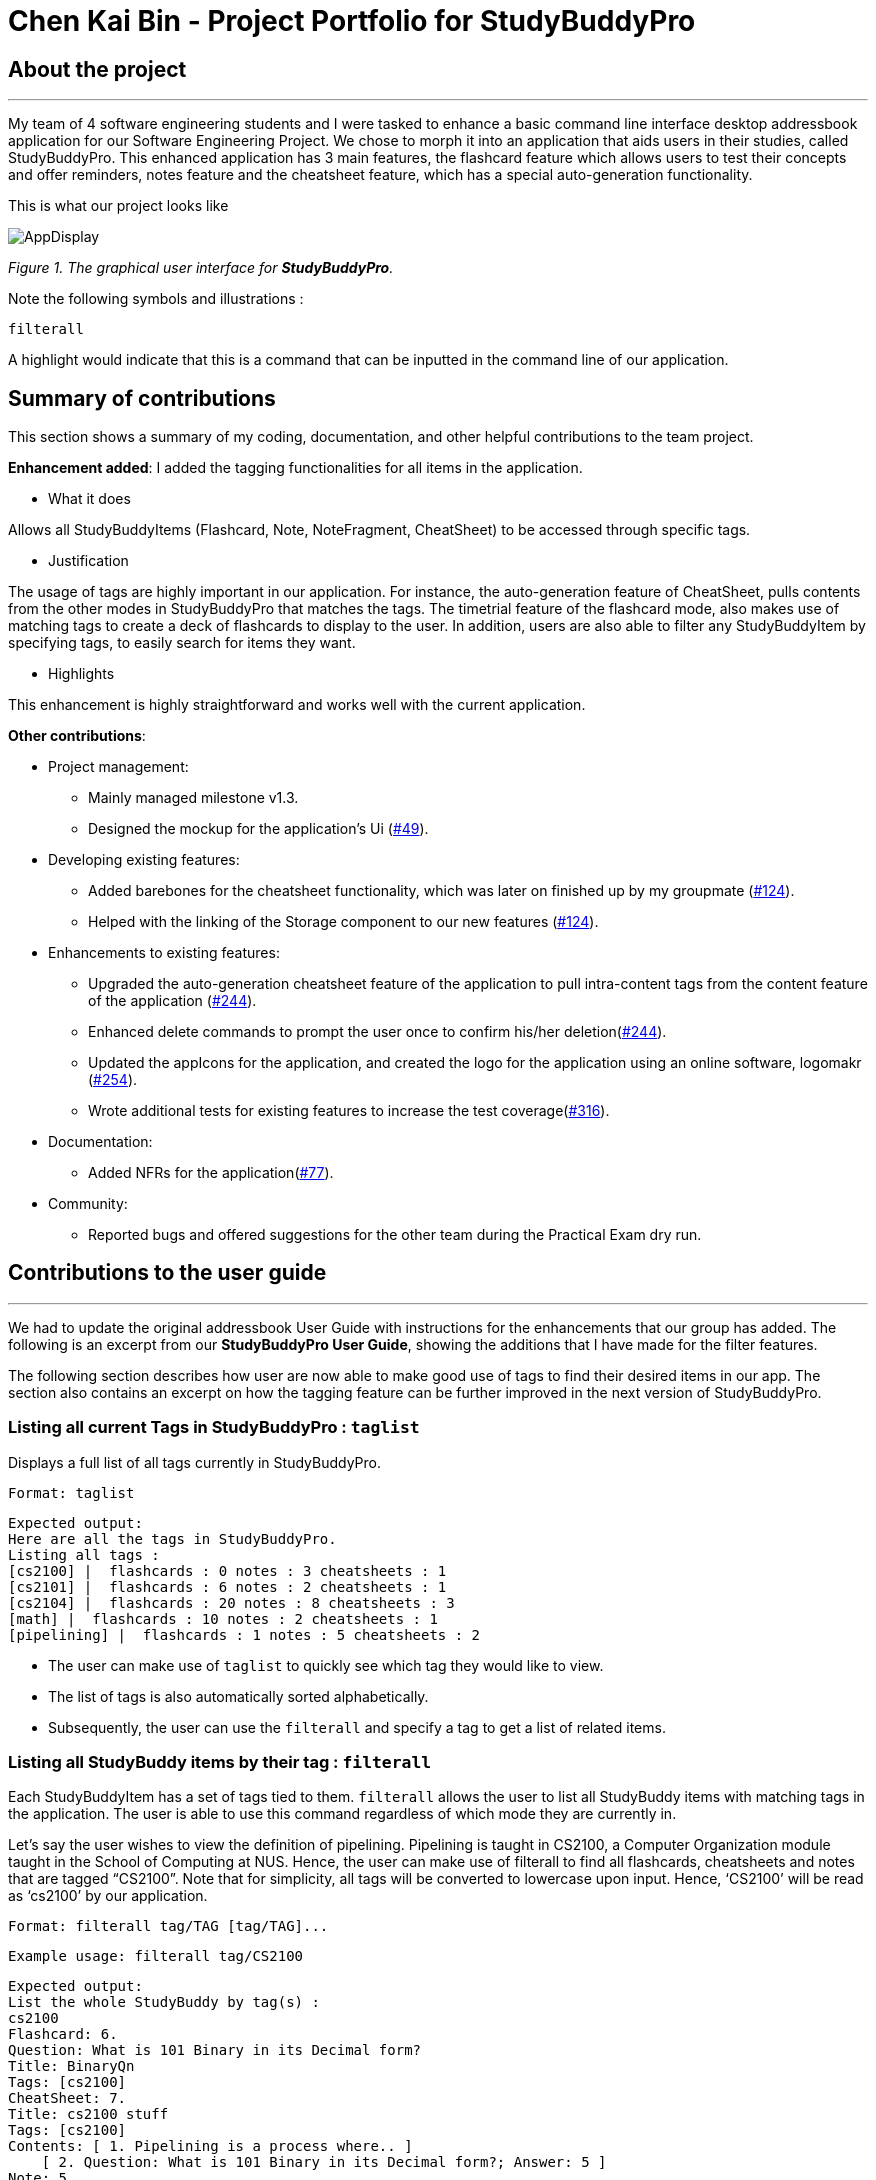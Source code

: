 = Chen Kai Bin - Project Portfolio for StudyBuddyPro
:site-section: AboutUs
:imagesDir: ../images
:stylesDir: ../stylesheets

== About the project
---
My team of 4 software engineering students and I were tasked to enhance a
basic command line interface desktop addressbook application
for our Software Engineering Project. We chose to morph it into
an application that aids users in their studies, called StudyBuddyPro.
This enhanced application has 3 main features,
the flashcard feature which allows users to test their concepts
and offer reminders, notes feature and the cheatsheet feature,
which has a special auto-generation functionality.

This is what our project looks like

image::kaibindiagrams/AppDisplay.png[]
_Figure 1. The graphical user interface for *StudyBuddyPro*._

Note the following symbols and illustrations :

`filterall`

A highlight would indicate that this is a command that can be inputted in the command line of our application.

== Summary of contributions
This section shows a summary of my coding, documentation, and other helpful contributions to the team project.

*Enhancement added*: I added the tagging functionalities for all items in the application.

* What it does

Allows all StudyBuddyItems (Flashcard, Note, NoteFragment, CheatSheet) to be accessed through specific tags.

* Justification

The usage of tags are highly important in our application. For instance, the auto-generation feature of CheatSheet, pulls contents from the other modes in StudyBuddyPro that matches the tags. The timetrial feature of the flashcard mode, also makes use of matching tags to create a deck of flashcards to display to the user. In addition, users are also able to filter any StudyBuddyItem by specifying tags, to easily search for items they want.

* Highlights

This enhancement is highly straightforward and works well with the current application.

*Other contributions*:

* Project management:
** Mainly managed milestone v1.3.
** Designed the mockup for the application’s Ui (link:https://github.com/AY1920S1-CS2103T-W13-3/main/pull/49[#49]).

* Developing existing features:
** Added barebones for the cheatsheet functionality, which was later on finished up by my groupmate (link:https://github.com/AY1920S1-CS2103T-W13-3/main/pull/124[#124]).
** Helped with the linking of the Storage component to our new features (link:https://github.com/AY1920S1-CS2103T-W13-3/main/pull/124[#124]).

* Enhancements to existing features:
** Upgraded the auto-generation cheatsheet feature of the application to pull intra-content tags from the content feature of the application (link:https://github.com/AY1920S1-CS2103T-W13-3/main/pull/244[#244]).
** Enhanced delete commands to prompt the user once to confirm his/her deletion(link:https://github.com/AY1920S1-CS2103T-W13-3/main/pull/244[#244]).
** Updated the appIcons for the application, and created the logo for the application using an online software, logomakr (link:https://github.com/AY1920S1-CS2103T-W13-3/main/pull/254[#254]).
** Wrote additional tests for existing features to increase the test coverage(link:https://github.com/AY1920S1-CS2103T-W13-3/main/pull/316[#316]).

* Documentation:
** Added NFRs for the application(link:https://github.com/AY1920S1-CS2103T-W13-3/main/pull/77[#77]).

* Community:
** Reported bugs and offered suggestions for the other team during the Practical Exam dry run.

== Contributions to the user guide
---
We had to update the original addressbook User Guide with instructions for
the enhancements that our group has added. The following is an excerpt
from our *StudyBuddyPro User Guide*, showing the additions that I have made
for the filter features.

The following section describes how user are now able to make good use of tags to find their desired items in our app. The section also contains an excerpt on how the tagging feature can be further improved in the next version of StudyBuddyPro.

=== Listing all current Tags in StudyBuddyPro : `taglist`

Displays a full list of all tags currently in StudyBuddyPro.

    Format: taglist

    Expected output:
    Here are all the tags in StudyBuddyPro.
    Listing all tags :
    [cs2100] |  flashcards : 0 notes : 3 cheatsheets : 1
    [cs2101] |  flashcards : 6 notes : 2 cheatsheets : 1
    [cs2104] |  flashcards : 20 notes : 8 cheatsheets : 3
    [math] |  flashcards : 10 notes : 2 cheatsheets : 1
    [pipelining] |  flashcards : 1 notes : 5 cheatsheets : 2

* The user can make use of `taglist` to quickly see which tag they would like to view.

* The list of tags is also automatically sorted alphabetically.

* Subsequently, the user can use the `filterall` and specify a tag to get a list of related items.

=== Listing all StudyBuddy items by their tag : `filterall`

Each StudyBuddyItem has a set of tags tied to them. `filterall` allows the user to list all StudyBuddy items with matching tags in the application. The user is able to use this command regardless of which mode they are currently in.

Let’s say the user wishes to view the definition of pipelining. Pipelining is taught in CS2100, a Computer Organization module taught in the School of Computing at NUS. Hence, the user can make use of filterall to find all flashcards, cheatsheets and notes that are tagged “CS2100”. Note that for simplicity, all tags will be converted to lowercase upon input. Hence, ‘CS2100’ will be read as ‘cs2100’ by our application.

    Format: filterall tag/TAG [tag/TAG]...

    Example usage: filterall tag/CS2100

    Expected output:
    List the whole StudyBuddy by tag(s) :
    cs2100
    Flashcard: 6.
    Question: What is 101 Binary in its Decimal form?
    Title: BinaryQn
    Tags: [cs2100]
    CheatSheet: 7.
    Title: cs2100 stuff
    Tags: [cs2100]
    Contents: [ 1. Pipelining is a process where.. ]
        [ 2. Question: What is 101 Binary in its Decimal form?; Answer: 5 ]
    Note: 5.
    Title: Pipelining Definition
    Content: Pipelining is a process where..
    Tags: [cs2100]
    Note Fragment: 3.1.
    Title: About
    Content: highlighted
    Tags: [cs2100]

All Study Buddy Items in the application will be displayed to the user, alongside with their corresponding indexes. This helps the user to quickly get to their desired flashcard/cheatsheet/note.

Let’s say the user is currently in the flashcard mode. In this case, the user will see that the definition for pipelining is currently the 5th Note in the Notes feature of StudyBuddyPro. Hence, the user will first key in the following input:

    switch notes

which will have the expected output of :

    You are currently using the notes function!

which brings the user to the Notes Function of StudyBuddyPro. Following this, the user will simply key in the following input:

    view 5

To view the specific Note on the definition of Pipelining.

The user is also able to specify a multiple number of tags to filter by. For instance,

    filterall tag/CS2100 tag/important

This will be especially useful if the user wishes to view the more important items of a certain module.

=== Listing by tags: `filter`

In addition to the filterall command, the user is able to use the command filter to list the items with the specified tag in the mode the user is currently in.

It is similar to the filterall command, except it is for individual features. It will be truncated in this Product Portfolio, please refer to the UserGuide for more details.

=== Deleting a cheatSheet: `delete`

Deletes a cheatSheet by the specified index.

The user will be prompted once to confirm their deletion.

    Format: delete (index)

    Example usage: delete 8

    Expected output:
    Are you sure you would like to delete the following cheatsheet?
    Title: CS2100 Finals CheatSheet Tags: [finalcheatsheet]
    Contents: [ 1. Question: What is 110 Binary in its Decimal Form?; Answer: 6 ]
        [ 2. 110 in Binary is 6 is Decimal ]
    Hit enter again to confirm your deletion.

Upon deleting any StudyBuddyItem (Flashcard, Note, NoteFragment, CheatSheet), the user will be prompted once to confirm his deletion. The user would only need to hit enter once more to confirm his/her deletion.

This will prevent any accidental deletion of wrong items.

=== Editing a tag: `edit tag/` (proposed in v2.0)

Edits a tag by the specified index.

    Format: edit tag/CURRENT tag/NEW

    Example usage: edit tag/midterm tag/finals

    Expected output:
    Tag editted!
    All items and contents in StudyBuddy tagged ‘midterm’ is replaced with tag ‘finals’.

This allows the user to easily modify the tags of all the items with a single command.

== Contributions to the developer guide

The following shows my additions to the StudyBuddyPro Developer Guide for the tagging feature.

=== Tagging Feature

===== Implementation

The current implementation of StudyBuddyItems in StudyBuddyPro is such that it contains a Set of Tags.

The following objects of each individual feature shares similar Tagging behaviour, as shown in the class diagram 2 below.

image::kaibindiagrams/studyBuddyItemClassDiagram.png[]
_Figure 2. Implementation of StudyBuddyItem_

* Design Considerations

** As explained in the class diagram above, each StudyBuddyItem is limited to a total number of 10 tags.

** It is designed as such to prevent users from over-cluttering the result display when they view items that have too many tags.

** To reduce confusion for the user, all tags will be converted to lower-case upon initialization.

==== Aspect: How tag predicates are implemented

image::kaibindiagrams/tagPredicateClassDiagram.png[]
_Figure 3 : Class Diagram of how StudyBuddyItemContainsTagPredicate is implemented_

* The above class diagram shows how tag predicates are being implemented.

* The set of tags that is stored in `StudyBuddyItemContainsTagPredicate` refers to the tags specified by the user.


image::kaibindiagrams/tagPredicateCodeSnippet.png[]

_Figure 4 : Code Snippet of StudyBuddyItemContainsTagPredicate#test()_

The current implementation is that test() only returns true if all tags specified by the user matches the current Item.

As such, there will be more correctness when auto-generating cheatsheets and filtering flashcards, as seen in the following example.

If a user wishes to generate a cheatsheet and pull items with tags [cs2100] and [difficult], it would strictly only pull difficult CS2100 contents, and not pull other items that might have tags containing [difficult].

==== Usage of Tags

a) *To search for items*

Inside each feature

* The user is able to specify a tag name to get a list view of all the items with that specified tag in the mode they are currently in (e.g. `filter tag/cs2100`).

Searching using Tags globally

* The user is also able to indicate a tag name get a list view of all the StudyBuddyItems across all 3 modes in StudyBuddyPro (e.g. `filterall tag/ma1521`).

* Currently, the user is able to specify multiple tags in his/her query (e.g. `filter tag/cs2100 tag/difficult`).
If multiple tags are specified, only items that match all the specified tags will be listed.

* The sequence diagram below shows how listing all items across StudyBuddyPro by a specified tag works.

image::kaibindiagrams/ListAllByTagSequenceDiagram.png[]
_Figure 5. Sequence diagram of listing items by a specified tag_

[Proposed] Future improvements (Coming in v2.0)

Supporting deletion/editing of Tags

Allow the user to delete/edit a specified Tag.

All StudyBuddyItems must be updated in response to the deletion/edit.

* A proposed implementation would be to store all Tags in a Global Data Structure, and have each StudyBuddyItem reference to that Data Structure.
* As such, we can apply an Observer pattern to update each StudyBuddyItem upon deletion of a tag.

b) *For Auto-generation of CheatSheets  (truncated)*

c) *For TimeTrial Mode (truncated)*

=== Deletion prompt feature
[NOTE]
The deletion prompting applies to all three modes in StudyBuddyPro.

The activity diagram below shows how the user is prompted upon calling a delete command.

image::kaibindiagrams/activitydiagramdeleteprompt.png[]
_Diagram 5 : Activity Diagram for prompting user upon deletion._

* The marked index has to be constantly tracked, to prevent the user from successfully deleting a different indexed item without any prompts.

==== Usage of deletion prompts

* Upon entering a delete command, e.g. `delete 6`, the item that is to be deleted will be displayed to the user, and they will be required to confirm their deletion.
* The user only needs to hit enter once more to successfully delete the item.

==== Design considerations
Aspect : Deletion prompts versus Undo feature.

Current Implementation (prompting user before delete)

* Pros
** Much easier to implement as compared to undo feature.
** Hitting enter once more to delete is highly convenient for the user, as
compared to perhaps asking the user to input a 'yes' or 'no' to confirm their deletion.

* Cons
** Less versatile than the undo feature.
** User might still accidentally delete the wrong item.
